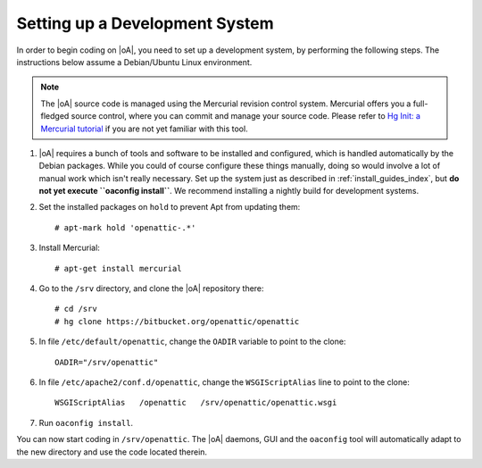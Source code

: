 .. _developer_setup_howto:

Setting up a Development System
===============================

In order to begin coding on |oA|, you need to set up a development system, by
performing the following steps. The instructions below assume a Debian/Ubuntu
Linux environment.

.. note::
  The |oA| source code is managed using the Mercurial revision control system.
  Mercurial offers you a full-fledged source control, where you can commit and
  manage your source code. Please refer to `Hg Init: a Mercurial tutorial
  <http://hginit.com/>`_ if you are not yet familiar with this tool.

#.  |oA| requires a bunch of tools and software to be installed and
    configured, which is handled automatically by the Debian packages. While
    you could of course configure these things manually, doing so would
    involve a lot of manual work which isn't really necessary. Set up the
    system just as described in :ref:`install_guides_index`, but **do not yet
    execute ``oaconfig install``**. We recommend installing a nightly build
    for development systems.

#.  Set the installed packages on ``hold`` to prevent Apt from updating them::

      # apt-mark hold 'openattic-.*'

#.  Install Mercurial::

      # apt-get install mercurial

#.  Go to the ``/srv`` directory, and clone the |oA| repository there::

      # cd /srv
      # hg clone https://bitbucket.org/openattic/openattic

#.  In file ``/etc/default/openattic``, change the ``OADIR`` variable to point
    to the clone::

      OADIR="/srv/openattic"

#.  In file ``/etc/apache2/conf.d/openattic``, change the ``WSGIScriptAlias``
    line to point to the clone::

      WSGIScriptAlias   /openattic   /srv/openattic/openattic.wsgi

#. Run ``oaconfig install``.

You can now start coding in ``/srv/openattic``. The |oA| daemons, GUI and the
``oaconfig`` tool will automatically adapt to the new directory and use the
code located therein.

